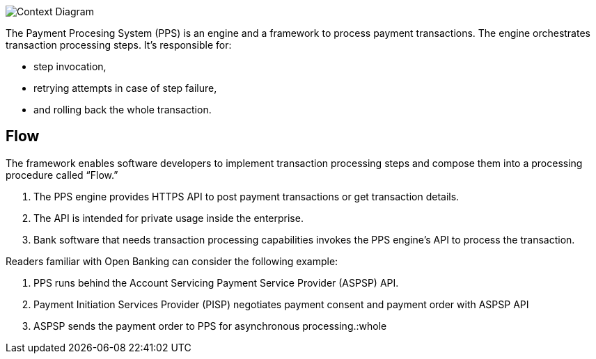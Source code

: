 :showtitle:
:page-title: Concept
:page-description: High-level architecture of Payment Processing System (C1)
:imagesdir: /assets/docs

image::Architecture-C1.png[Context Diagram]

The Payment Procesing System (PPS) is an engine and a framework to process payment transactions. 
The engine orchestrates transaction processing steps. 
It’s responsible for: 

* step invocation, 
* retrying attempts in case of step failure, 
* and rolling back the whole transaction. 

== Flow 

The framework enables software developers to implement transaction processing 
steps and compose them into a processing procedure called “Flow.”

1. The PPS engine provides HTTPS API to post payment transactions or get transaction details. 
2. The API is intended for private usage inside the enterprise. 
3. Bank software that needs transaction processing capabilities invokes the PPS engine’s 
API to process the transaction.

Readers familiar with Open Banking can consider the following example: 

1. PPS runs behind the Account Servicing Payment Service Provider (ASPSP) API. 
2. Payment Initiation Services Provider (PISP) negotiates payment consent and payment order with ASPSP API
3. ASPSP sends the payment order to PPS for asynchronous processing.:whole

